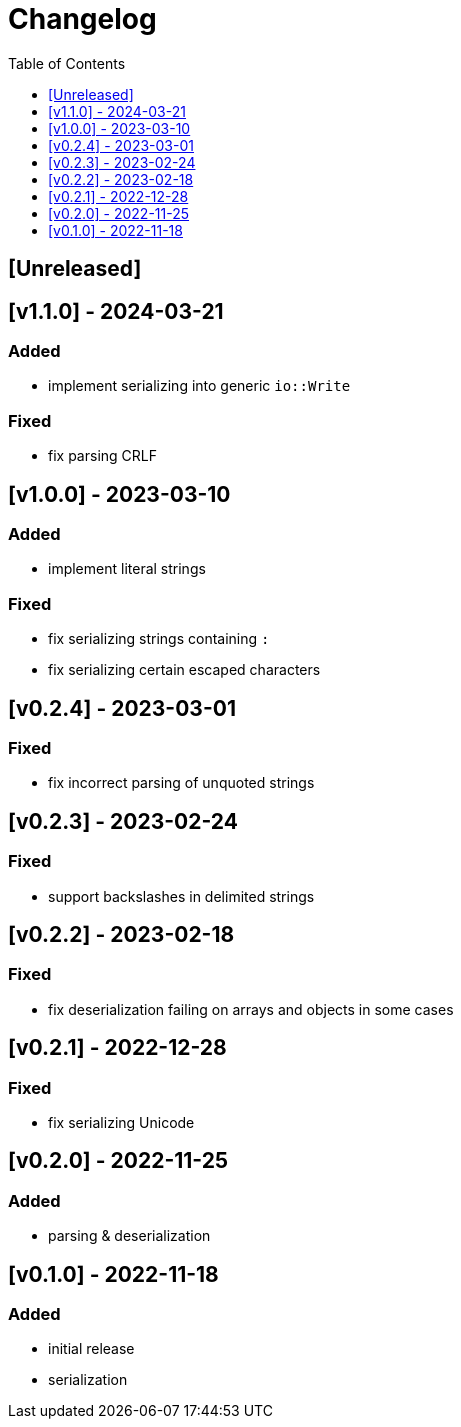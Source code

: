 = Changelog
:toc:
:toclevels: 1
:idprefix:
:idseparator: -

== [Unreleased]

== [v1.1.0] - 2024-03-21

=== Added

- implement serializing into generic `io::Write`

=== Fixed

- fix parsing CRLF

== [v1.0.0] - 2023-03-10

=== Added

- implement literal strings

=== Fixed

- fix serializing strings containing `:`
- fix serializing certain escaped characters

== [v0.2.4] - 2023-03-01

=== Fixed

- fix incorrect parsing of unquoted strings

== [v0.2.3] - 2023-02-24

=== Fixed

- support backslashes in delimited strings

== [v0.2.2] - 2023-02-18

=== Fixed

- fix deserialization failing on arrays and objects in some cases

== [v0.2.1] - 2022-12-28

=== Fixed

- fix serializing Unicode

== [v0.2.0] - 2022-11-25

=== Added

* parsing & deserialization

== [v0.1.0] - 2022-11-18

=== Added

* initial release
* serialization
